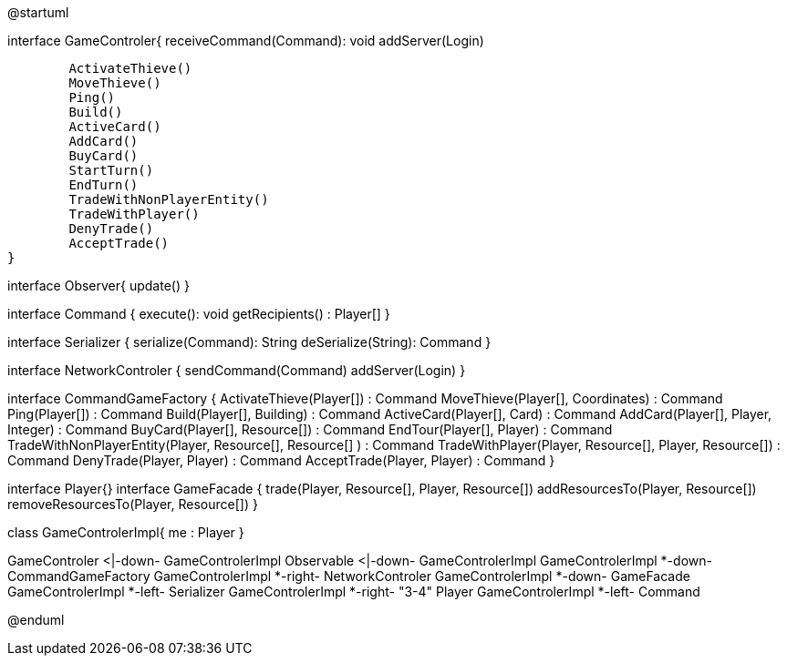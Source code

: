 @startuml

interface GameControler{
	receiveCommand(Command): void
	addServer(Login)
	
	ActivateThieve()
	MoveThieve()
	Ping()
	Build()
	ActiveCard()
	AddCard()
	BuyCard()
	StartTurn()
	EndTurn()
	TradeWithNonPlayerEntity()
	TradeWithPlayer()
	DenyTrade()
	AcceptTrade()
}

interface Observer{
	update()
}

interface Command {
    execute(): void
    getRecipients() : Player[]
}

interface Serializer {
    serialize(Command): String
    deSerialize(String): Command
}

interface NetworkControler {
	sendCommand(Command)
	addServer(Login)
}

interface CommandGameFactory {
	ActivateThieve(Player[]) : Command
	MoveThieve(Player[], Coordinates) : Command
	Ping(Player[]) : Command
	Build(Player[], Building) : Command
	ActiveCard(Player[], Card) : Command
	AddCard(Player[], Player, Integer) : Command
	BuyCard(Player[], Resource[]) : Command
	EndTour(Player[], Player) : Command
	TradeWithNonPlayerEntity(Player, Resource[], Resource[] ) : Command
	TradeWithPlayer(Player, Resource[], Player, Resource[]) : Command
	DenyTrade(Player, Player) : Command
	AcceptTrade(Player, Player) : Command
}

interface Player{}
interface GameFacade {
	trade(Player, Resource[], Player, Resource[])
	addResourcesTo(Player, Resource[])
	removeResourcesTo(Player, Resource[])
}

class GameControlerImpl{
	me : Player
}

GameControler <|-down- GameControlerImpl
Observable <|-down- GameControlerImpl
GameControlerImpl *-down- CommandGameFactory
GameControlerImpl *-right- NetworkControler
GameControlerImpl *-down- GameFacade
GameControlerImpl *-left- Serializer
GameControlerImpl *-right- "3-4" Player
GameControlerImpl *-left- Command

@enduml
